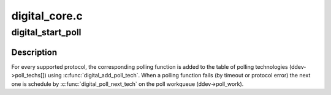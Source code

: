 .. -*- coding: utf-8; mode: rst -*-

==============
digital_core.c
==============


.. _`digital_start_poll`:

digital_start_poll
==================

.. c:function:: int digital_start_poll (struct nfc_dev *nfc_dev, __u32 im_protocols, __u32 tm_protocols)

    :param struct nfc_dev \*nfc_dev:

        *undescribed*

    :param __u32 im_protocols:

        *undescribed*

    :param __u32 tm_protocols:

        *undescribed*



.. _`digital_start_poll.description`:

Description
-----------


For every supported protocol, the corresponding polling function is added
to the table of polling technologies (ddev->poll_techs[]) using
:c:func:`digital_add_poll_tech`.
When a polling function fails (by timeout or protocol error) the next one is
schedule by :c:func:`digital_poll_next_tech` on the poll workqueue (ddev->poll_work).

